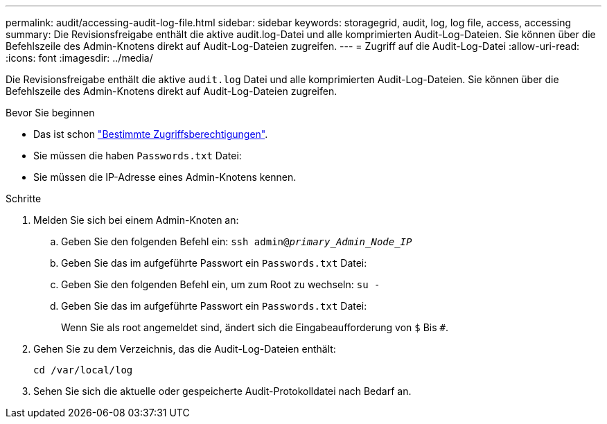 ---
permalink: audit/accessing-audit-log-file.html 
sidebar: sidebar 
keywords: storagegrid, audit, log, log file, access, accessing 
summary: Die Revisionsfreigabe enthält die aktive audit.log-Datei und alle komprimierten Audit-Log-Dateien. Sie können über die Befehlszeile des Admin-Knotens direkt auf Audit-Log-Dateien zugreifen. 
---
= Zugriff auf die Audit-Log-Datei
:allow-uri-read: 
:icons: font
:imagesdir: ../media/


[role="lead"]
Die Revisionsfreigabe enthält die aktive `audit.log` Datei und alle komprimierten Audit-Log-Dateien. Sie können über die Befehlszeile des Admin-Knotens direkt auf Audit-Log-Dateien zugreifen.

.Bevor Sie beginnen
* Das ist schon link:../admin/admin-group-permissions.html["Bestimmte Zugriffsberechtigungen"].
* Sie müssen die haben `Passwords.txt` Datei:
* Sie müssen die IP-Adresse eines Admin-Knotens kennen.


.Schritte
. Melden Sie sich bei einem Admin-Knoten an:
+
.. Geben Sie den folgenden Befehl ein: `ssh admin@_primary_Admin_Node_IP_`
.. Geben Sie das im aufgeführte Passwort ein `Passwords.txt` Datei:
.. Geben Sie den folgenden Befehl ein, um zum Root zu wechseln: `su -`
.. Geben Sie das im aufgeführte Passwort ein `Passwords.txt` Datei:
+
Wenn Sie als root angemeldet sind, ändert sich die Eingabeaufforderung von `$` Bis `#`.



. Gehen Sie zu dem Verzeichnis, das die Audit-Log-Dateien enthält:
+
`cd /var/local/log`

. Sehen Sie sich die aktuelle oder gespeicherte Audit-Protokolldatei nach Bedarf an.

